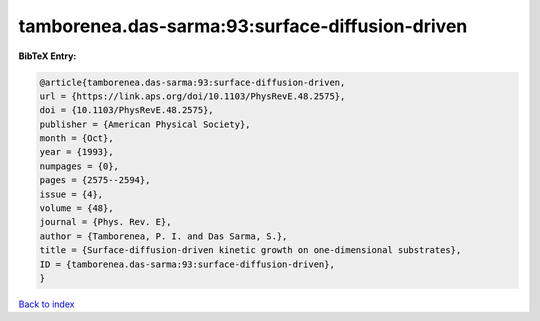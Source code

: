 tamborenea.das-sarma:93:surface-diffusion-driven
================================================

.. :cite:t:`tamborenea.das-sarma:93:surface-diffusion-driven`

.. bibliography:: ../../All.bib

**BibTeX Entry:**

.. code-block:: bibtex

   @article{tamborenea.das-sarma:93:surface-diffusion-driven,
   url = {https://link.aps.org/doi/10.1103/PhysRevE.48.2575},
   doi = {10.1103/PhysRevE.48.2575},
   publisher = {American Physical Society},
   month = {Oct},
   year = {1993},
   numpages = {0},
   pages = {2575--2594},
   issue = {4},
   volume = {48},
   journal = {Phys. Rev. E},
   author = {Tamborenea, P. I. and Das Sarma, S.},
   title = {Surface-diffusion-driven kinetic growth on one-dimensional substrates},
   ID = {tamborenea.das-sarma:93:surface-diffusion-driven},
   }

`Back to index <../index>`_

